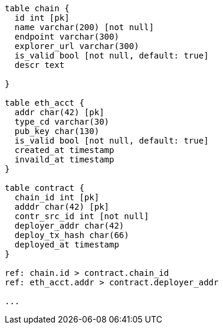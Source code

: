 


[dbml]
....


table chain {
  id int [pk]
  name varchar(200) [not null]
  endpoint varchar(300)
  explorer_url varchar(300)
  is_valid bool [not null, default: true]
  descr text

}

table eth_acct {
  addr char(42) [pk]
  type_cd varchar(30)
  pub_key char(130)
  is_valid bool [not null, default: true]
  created_at timestamp
  invaild_at timestamp
}

table contract {
  chain_id int [pk]
  adddr char(42) [pk]
  contr_src_id int [not null]
  deployer_addr char(42)
  deploy_tx_hash char(66)
  deployed_at timestamp
}

ref: chain.id > contract.chain_id
ref: eth_acct.addr > contract.deployer_addr

...

